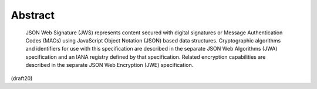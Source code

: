 Abstract
========================


   JSON Web Signature (JWS) represents content secured with digital
   signatures or Message Authentication Codes (MACs) using JavaScript
   Object Notation (JSON) based data structures.  Cryptographic
   algorithms and identifiers for use with this specification are
   described in the separate JSON Web Algorithms (JWA) specification and
   an IANA registry defined by that specification.  Related encryption
   capabilities are described in the separate JSON Web Encryption (JWE)
   specification.


(draft20)

